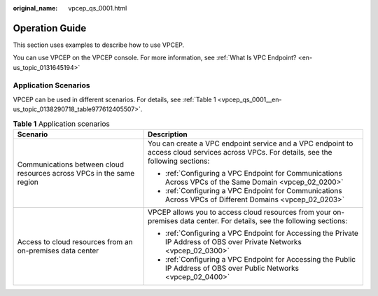 :original_name: vpcep_qs_0001.html

.. _vpcep_qs_0001:

Operation Guide
===============

This section uses examples to describe how to use VPCEP.

You can use VPCEP on the VPCEP console. For more information, see :ref:`What Is VPC Endpoint? <en-us_topic_0131645194>`

Application Scenarios
---------------------

VPCEP can be used in different scenarios. For details, see :ref:`Table 1 <vpcep_qs_0001__en-us_topic_0138290718_table977612405507>`.

.. _vpcep_qs_0001__en-us_topic_0138290718_table977612405507:

.. table:: **Table 1** Application scenarios

   +-----------------------------------------------------------------------+-----------------------------------------------------------------------------------------------------------------------------------------+
   | Scenario                                                              | Description                                                                                                                             |
   +=======================================================================+=========================================================================================================================================+
   | Communications between cloud resources across VPCs in the same region | You can create a VPC endpoint service and a VPC endpoint to access cloud services across VPCs. For details, see the following sections: |
   |                                                                       |                                                                                                                                         |
   |                                                                       | -  :ref:`Configuring a VPC Endpoint for Communications Across VPCs of the Same Domain <vpcep_02_0200>`                                  |
   |                                                                       | -  :ref:`Configuring a VPC Endpoint for Communications Across VPCs of Different Domains <vpcep_02_0203>`                                |
   +-----------------------------------------------------------------------+-----------------------------------------------------------------------------------------------------------------------------------------+
   | Access to cloud resources from an on-premises data center             | VPCEP allows you to access cloud resources from your on-premises data center. For details, see the following sections:                  |
   |                                                                       |                                                                                                                                         |
   |                                                                       | -  :ref:`Configuring a VPC Endpoint for Accessing the Private IP Address of OBS over Private Networks <vpcep_02_0300>`                  |
   |                                                                       | -  :ref:`Configuring a VPC Endpoint for Accessing the Public IP Address of OBS over Public Networks <vpcep_02_0400>`                    |
   +-----------------------------------------------------------------------+-----------------------------------------------------------------------------------------------------------------------------------------+
